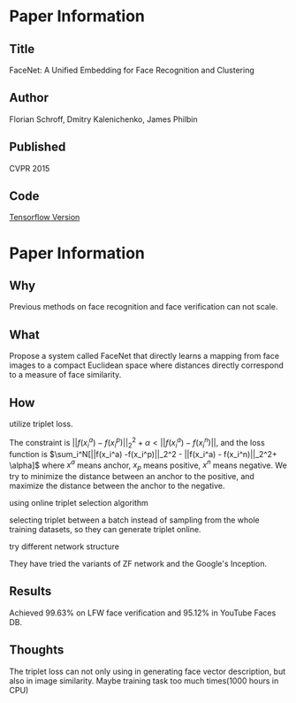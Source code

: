 * Paper Information
** Title
FaceNet: A Unified Embedding for Face Recognition and Clustering

** Author
Florian Schroff, Dmitry Kalenichenko, James Philbin

** Published
CVPR 2015

** Code
[[https://github.com/davidsandberg/facenet][Tensorflow Version]]



* Paper Information
** Why
Previous methods on face recognition and face verification can not scale.

** What
Propose a system called FaceNet that directly learns a mapping from face images to a compact Euclidean space where distances directly correspond to a measure of face similarity.

** How
**** utilize triplet loss. 
The constraint is $|| f(x_i^a) - f(x_i^p)||_2^2 + \alpha < ||f(x_i^a) - f(x_i^n)||$, and the loss function is $\sum_i^N[||f(x_i^a) -f(x_i^p)||_2^2 - ||f(x_i^a) - f(x_i^n)||_2^2+ \alpha]$ where $x^a$ means anchor, $x_p$ means positive, $x^n$ means negative. We try to minimize the distance between an anchor to the positive, and maximize the distance between the anchor to the negative.

**** using online triplet selection algorithm
selecting triplet between a batch instead of sampling from the whole training datasets, so they can generate triplet online.

**** try different network structure
They have tried the variants of ZF network and the Google's Inception.




** Results
Achieved 99.63% on LFW face verification and 95.12% in YouTube Faces DB.

** Thoughts
The triplet loss can not only using in generating face vector description, but also in image similarity.
Maybe training task too much times(1000 hours in CPU)
